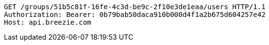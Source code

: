 [source,http,options="nowrap"]
----
GET /groups/51b5c81f-16fe-4c3d-be9c-2f10e3de1eaa/users HTTP/1.1
Authorization: Bearer: 0b79bab50daca910b000d4f1a2b675d604257e42
Host: api.breezie.com

----